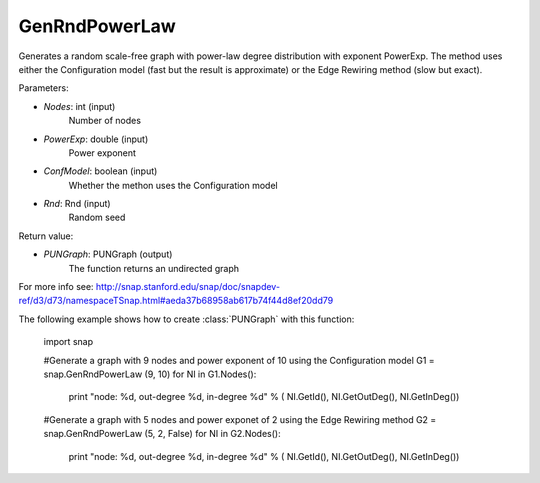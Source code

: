 GenRndPowerLaw
'''''''''''

.. function:: GenRndPowerLaw (Nodes, PowerExp, ConfModel=true, Rnd=TInt::Rnd)

Generates a random scale-free graph with power-law degree distribution with exponent PowerExp. The method uses either the Configuration model (fast but the result is approximate) or the Edge Rewiring method (slow but exact).

Parameters:

- *Nodes*: int (input)
    Number of nodes

- *PowerExp*: double (input)
    Power exponent

- *ConfModel*: boolean (input)
    Whether the methon uses the Configuration model

- *Rnd*: Rnd (input)
    Random seed


Return value:

- *PUNGraph*: PUNGraph (output)
    The function returns an undirected graph 

For more info see: http://snap.stanford.edu/snap/doc/snapdev-ref/d3/d73/namespaceTSnap.html#aeda37b68958ab617b74f44d8ef20dd79

The following example shows how to create :class:`PUNGraph` with this function:

    import snap

    #Generate a graph with 9 nodes and power exponent of 10 using the Configuration model
    G1 = snap.GenRndPowerLaw (9, 10)
    for NI in G1.Nodes():
        print "node: %d, out-degree %d, in-degree %d" % ( NI.GetId(), NI.GetOutDeg(), NI.GetInDeg())

    #Generate a graph with 5 nodes and power exponet of 2 using the Edge Rewiring method
    G2 = snap.GenRndPowerLaw (5, 2, False)
    for NI in G2.Nodes():
        print "node: %d, out-degree %d, in-degree %d" % ( NI.GetId(), NI.GetOutDeg(), NI.GetInDeg())
